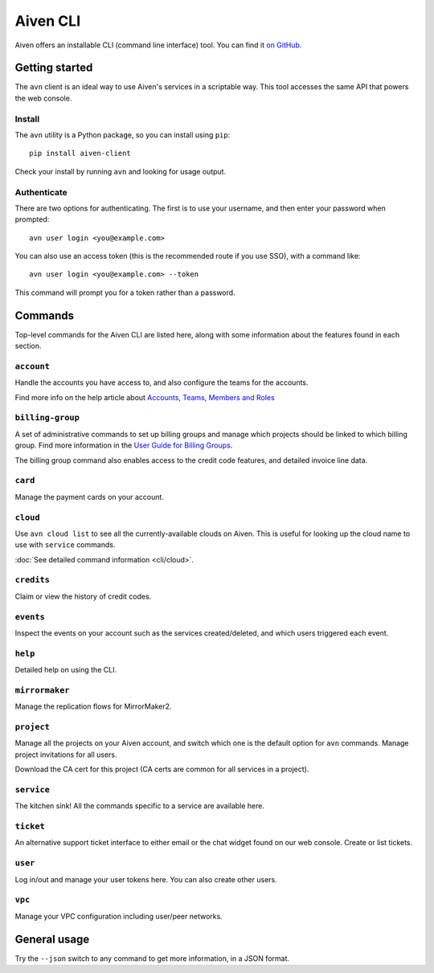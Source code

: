 Aiven CLI
=========

Aiven offers an installable CLI (command line interface) tool. You can find it `on GitHub <https://github.com/aiven/aiven-client>`_.

Getting started
---------------

The ``avn`` client is an ideal way to use Aiven's services in a scriptable way. This tool accesses the same API that powers the web console.

Install
'''''''

The ``avn`` utility is a Python package, so you can install using ``pip``::

    pip install aiven-client

Check your install by running ``avn`` and looking for usage output.


Authenticate
''''''''''''

There are two options for authenticating. The first is to use your username, and then enter your password when prompted::

  avn user login <you@example.com>

You can also use an access token (this is the recommended route if you use SSO), with a command like::

  avn user login <you@example.com> --token

This command will prompt you for a token rather than a password.

Commands
--------

Top-level commands for the Aiven CLI are listed here, along with some information about the features found in each section.

``account``
'''''''''''

Handle the accounts you have access to, and also configure the teams for the accounts.

Find more info on the help article about `Accounts, Teams, Members and Roles <https://help.aiven.io/en/articles/4206498-accounts-teams-members-and-roles>`_


``billing-group``
'''''''''''''''''

A set of administrative commands to set up billing groups and manage which projects should be linked to which billing group. Find more information in the `User Guide for Billing Groups <https://help.aiven.io/en/articles/4720981-using-billing-groups-via-cli>`_.

The billing group command also enables access to the credit code features, and detailed invoice line data.


``card``
''''''''

Manage the payment cards on your account.


``cloud``
'''''''''

Use ``avn cloud list`` to see all the currently-available clouds on Aiven. This is useful for looking up the cloud name to use with ``service`` commands.

:doc:`See detailed command information <cli/cloud>`.


``credits``
'''''''''''

Claim or view the history of credit codes.

``events``
''''''''''

Inspect the events on your account such as the services created/deleted, and which users triggered each event.

``help``
''''''''

Detailed help on using the CLI.

``mirrormaker``
'''''''''''''''

Manage the replication flows for MirrorMaker2.


``project``
'''''''''''

Manage all the projects on your Aiven account, and switch which one is the default option for ``avn`` commands. Manage project invitations for all users.

Download the CA cert for this project (CA certs are common for all services in a project).

``service``
'''''''''''

The kitchen sink! All the commands specific to a service are available here.


``ticket``
''''''''''

An alternative support ticket interface to either email or the chat widget found on our web console. Create or list tickets.

``user``
''''''''

Log in/out and manage your user tokens here. You can also create other users.

``vpc``
'''''''

Manage your VPC configuration including user/peer networks.

General usage
-------------

Try the ``--json`` switch to any command to get more information, in a JSON format.
